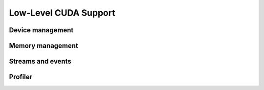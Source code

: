 Low-Level CUDA Support
======================

Device management
-----------------

.. autosummary::
   :toctree: generated/
   :nosignatures:

   cupy.cuda.Device


Memory management
-----------------

.. autosummary::
   :toctree: generated/
   :nosignatures:

   cupy.cuda.Memory
   cupy.cuda.MemoryPointer
   cupy.cuda.alloc
   cupy.cuda.set_allocator
   cupy.cuda.MemoryPool


Streams and events
------------------

.. autosummary::
   :toctree: generated/
   :nosignatures:

   cupy.cuda.Stream
   cupy.cuda.Event
   cupy.cuda.get_elapsed_time


Profiler
--------

.. autosummary::
   :toctree: generated/
   :nosignatures:

   cupy.cuda.profile
   cupy.cuda.profiler.initialize
   cupy.cuda.profiler.start
   cupy.cuda.profiler.stop
   cupy.cuda.nvtx.Mark
   cupy.cuda.nvtx.MarkC
   cupy.cuda.nvtx.RangePush
   cupy.cuda.nvtx.RangePushC
   cupy.cuda.nvtx.RangePop
